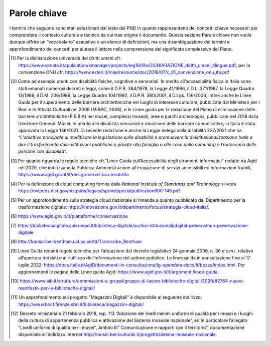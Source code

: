.. _parole_chiave:
Parole chiave
=============

I termini che seguono sono stati selezionati dal testo del PND in quanto
rappresentano dei concetti chiave necessari per comprendere il contesto
culturale e tecnico da cui trae origine il documento. Questa sezione
Parole chiave non vuole dunque offrire un “vocabolario” esaustivo o un
elenco di definizioni, ma una disambiguazione dei termini e
approfondimento dei concetti per aiutare il lettore nella comprensione
del significato complessivo del Piano.

.. glossary::

  Accessibilità
    L’accessibilità è considerata, in generale, come il facile accesso da
    parte di un numero quanto più ampio di persone, rappresentative della
    società, a un oggetto, un servizio o un ambiente. In base ai diversi
    ambiti e contesti di utilizzo la definizione si arricchisce nei
    significati.

    In relazione al contesto culturale, il concetto di accessibilità compare
    già nell’ Art. 27 della Dichiarazione universale dei diritti umani del
    1948, dove si legge: “Ogni individuo ha diritto di prendere parte
    liberamente alla vita culturale della comunità, di godere delle arti e
    di partecipare al progresso scientifico e ai suoi benefici” [1]_. La
    cultura, l’arte e la scienza appaiono già in questa definizione come
    beni necessari per la comunità. L’accessibilità culturale significa
    dunque garantire pari opportunità di accesso alla cultura tramite
    l’abbattimento di molteplici barriere, siano esse fisiche, sociali,
    intellettuali, sensoriali, culturali, economiche o tecnologiche (Da
    Milano, 2014). Il termine accessibilità, infatti, è profondamente legato
    al riconoscimento del concetto di barriera e di privilegio, l’uno inteso
    come qualsiasi tipo di ostacolo che impedisce la completa fruizione di
    un bene o servizio, e l’altro come qualsiasi rapporto gerarchico fra
    individui in una società.

    In questo senso, i paradigmi espressi nel PND hanno l’obiettivo di
    superare qualsiasi tipo di barriera, visibile o invisibile, per
    abbracciare invece il concetto di accessibilità diffusa, ovvero: la
    fruizione del patrimonio culturale - pubblico e privato - senza
    dislivelli sociali e marginalità territoriali; il superamento delle
    barriere linguistiche e del divario scolastico; il coinvolgimento di
    diverse fasce di pubblico e target generazionali e multiculturali;
    l’accesso, sia allo spazio fisico che a quello digitale, da parte di
    persone con esigenze di accesso specifiche [2]_; la disponibilità di
    risorse culturali; l’usabilità e l’accessibilità a lungo termine degli
    oggetti digitali attraverso l’adozione di nuove strategie di
    conservazione (approccio cloud); un’adeguata metadatazione attraverso
    protocolli standard rilasciati in formato aperto.

    L’obiettivo è quello di considerare l’accessibilità in ogni forma, così
    da avviare un cambio di paradigma sia culturale che sociale, attuando i
    principi espressi nella Convenzione delle Nazioni Unite sui diritti
    delle persone con disabilità del 2006 [3]_. La Convenzione, fondata sul
    concetto non solo di accessibilità ma anche di inclusività, ha
    introdotto il concetto di “utenza ampliata” secondo cui è necessario
    considerare le differenti caratteristiche individuali, dal bambino
    all'anziano, includendo tra queste anche la molteplicità delle
    condizioni di disabilità, al fine di trovare soluzioni inclusive valide
    per tutti e non dedicate esclusivamente alle persone con disabilità (Del
    Zanna, 2015). Il tema dell’inclusività è stato ripreso anche dall’Agenda
    ONU 2030, declinato nell’obiettivo numero quattro, ”Fornire
    un’educazione di qualità, equa ed inclusiva, e opportunità di
    apprendimento per tutti”.

  Application Programming Interface (API)
    Un'interfaccia di programmazione delle applicazioni (API) è un insieme
    di protocolli, funzioni e/o comandi che i programmatori usano per
    facilitare l'interazione tra servizi e software distinti; sono dunque
    interfacce con cui le macchine si relazionano. Le API permettono a un
    servizio software di accedere ai dati di un altro servizio software
    senza che lo sviluppatore debba sapere come funziona l'altro servizio. A
    livello tecnico, esse permettono ad agenti eterogenei di accedere
    dinamicamente e riutilizzare gli stessi set di dati e flussi di lavoro
    standardizzati. Attraverso le API i dati possono dunque essere
    interrogati, estratti, scambiati, arricchiti; integrare e diffondere la
    conoscenza, invece di limitarsi a catturarla e incapsularla, è
    l’obiettivo dei moderni sistemi informativi culturali. Questo
    cambiamento tecnico e intellettuale può essere visto come la "svolta
    infrastrutturale" nelle *Digital Humanities* (Tasovac et al., 2015) e
    della trasformazione digitale.

  Big Data
    Si definiscono *big data* quei dati, siano essi strutturati, semi
    strutturati e non strutturati, che abbiano almeno una delle seguenti
    caratteristiche:

    -  Volume: ovvero un grande volume di dati distribuiti in diversi
       ambienti che non è possibile raccogliere con tecnologie tradizionali.

    -  Velocità: si fa riferimento alla velocità con cui molti dati vengono
       generati, raccolti ed elaborati, con l’obiettivo di analizzare grandi
       volumi di dati in tempo reale.

    -  Varietà: Si fa riferimento alle differenti tipologie di dati
       provenienti da un numero crescente di fonti eterogenee.

    Oltre a queste tre caratteristiche fondamentali, i *big data* si
    contraddistinguono anche per:

    -  Veridicità: la qualità e l’integrità dei dati dovrebbe essere sempre
       garantita. I dati devono essere affidabili nonostante la velocità con
       la quale vengono raccolti in relazione ad una varietà di fonti
       diverse.

    -  Variabilità: si fa riferimento ai diversi formati di dati, ai
       differenti contesti di provenienza e ai significati mutevoli in
       relazione al contesto.

    -  Valore: in base alle diverse metodologie di *Big Data Analytics* è
       possibile estrarre valore dai dati, ovvero informazioni consapevoli
       utili nei diversi domini di appartenenza.

    La crescente trasformazione digitale, unita all'evoluzione tecnologica e
    allo sviluppo della potenza computazionale, stanno plasmando una società
    cibernetica i cui meccanismi di lavoro sono basati sempre più sulla
    produzione, l'impiego e lo sfruttamento di grandi volumi di dati
    (Kaplan, 2015). Grazie al passaggio da un web informativo a un web più
    profondamente interconnesso, con il conseguente emergere di una grande
    quantità di dati senza precedenti spesso non strutturati, si stanno
    trasformando le modalità con cui creiamo, interpretiamo, valorizziamo,
    gestiamo, analizziamo e visualizziamo le risorse digitali e di
    conseguenza anche le informazioni e i contenuti inerenti al patrimonio
    culturale (Rojas, 2017 e Jocker, 2016). Il fenomeno dei *big data* sta
    rimodellando i modi in cui le istituzioni della cultura selezionano i
    materiali da raccogliere, conservare e condividere nell'interesse
    pubblico e quali futuri vengono creati attraverso queste pratiche di
    raccolta.

    Nel dominio culturale, tuttavia, la nozione di *big data* è ancora nella
    sua fase embrionale, e solo negli ultimi anni si è iniziato a indagare,
    esplorare e sperimentare l'impiego e lo sfruttamento dei *big data* e a
    comprendere le possibili forme di collaborazione e di opportunità basate
    su di essi. L’uso dei *big data* all’interno dell’ecosistema della
    cultura può dare gli strumenti per capire alcune tendenze, per cogliere
    le opportunità di intercettare nuovi pubblici e ottimizzare la
    pianificazione di progetti facilitando forme di accessibilità. L’analisi
    di questi dati può prevedere le esigenze future e innovative per la
    creazione di valore e la partecipazione sociale attiva.

  Cloud
    Cloud, letteralmente “nuvola informatica”, è il termine con cui si fa
    riferimento alla tecnologia che permette di gestire e processare dati in
    rete. Secondo la definizione fornita dalla National Institute of
    Standards and Technology, il *cloud computing* è un modello per
    abilitare, tramite la rete, l’accesso diffuso, agevole e a richiesta, ad
    un insieme condiviso e configurabile di risorse di elaborazione (ad
    esempio reti, server, memoria, applicazioni e servizi) che possono
    essere acquisite e rilasciate rapidamente e con minimo sforzo di
    gestione o di interazione con il fornitore di servizi (Grance e Mell,
    2011) [4]_. Le risorse condivise, elaborate in server cloud situati in
    un *datacenter*, sono caratterizzate da rapida scalabilità e dalla
    misurabilità puntuale dei livelli di performance.

    Tale modello cloud è caratterizzato da tre modalità di servizio (SaaS,
    *Software as a Service*; *PaaS, Platform as a Service*; IaaS,
    *Infrastructure as a Service*) e quattro modelli di distribuzione (cloud
    privato, comunitario, pubblico e ibrido).

    Dunque, il *cloud computing* si riferisce a un nuovo paradigma per la
    fornitura di infrastrutture informatiche e di architettura di sistemi
    basati su servizi che possono essere alla base dell’ecosistema digitale
    della cultura (Regalado, 2011). Questa tecnologia comporta lo
    spostamento della localizzazione di infrastrutture nella rete con
    l'obiettivo di aumentare la sostenibilità e ridurre i costi per la
    gestione delle risorse hardware e software, permettendo dunque non solo
    di accogliere gli oggetti digitali ma di usufruire di servizi per il
    loro processamento, invocandoli a richiesta in modo scalabile.

    In coerenza con gli obiettivi del Piano nazionale di ripresa e
    resilienza, è stata elaborata dal Dipartimento per la trasformazione
    digitale e dall'Agenzia per la Cybersicurezza Nazionale (ACN) la
    Strategia Cloud Italia [5]_. Tale strategia, che ha avviato la
    migrazione dei dati della Pubblica Amministrazione verso il cloud dei
    dati nazionale e i servizi digitali, risponde a tre sfide principali: 1.
    assicurare l’autonomia tecnologica del Paese; 2. garantire il controllo
    sui dati; 3. aumentare la resilienza dei servizi digitali.

  Co-creazione
    Con il termine “co-creazione” si intende un’attività di progettazione
    partecipativa, in cui rientrano anche la “co-produzione” e il
    “co-design”. Non vi è una definizione chiara e univoca di tale termine,
    sia perché è spesso usato in contesti e discipline differenti, sia
    perché afferisce al concetto di progettazione partecipativa che fa uso
    di termini interscambiabili o correlati. Alcuni autori hanno
    identificato la co-creazione come la composizione di co-produzione e
    co-progettazione, mentre altri hanno indicato la co-creazione come un
    particolare caso di co-progettazione. (Dudau et al., 2019, Grönroos
    2011, Sanders 2008).

    Nel contesto del PND, ci si riferisce al processo di co-creazione che si
    basa sul coinvolgimento attivo degli utenti finali nelle diverse fasi
    del processo produttivo di un prodotto o servizio. Si tratta di una
    “cultura partecipativa” (Uricchio, 2004) in cui il processo di
    diffondere, condividere e mettere in relazione contenuti è reso
    possibile dall’attuale rivoluzione digitale e diffusione transmediale
    (video games, Internet, piattaforme mobile, social networks, ecc.),
    secondo un modello di produzione di contenuti orizzontale e dominato
    dalle “*user generated stories*”.

  Conservazione digitale
    Archiviazione, preservazione e conservazione degli oggetti digitali sono
    termini che spesso vengono utilizzati nel linguaggio corrente in modo
    alternativo, ma nel contesto specifico dei documenti tecnici assumono
    significati precisi e non coincidenti. I tre termini identificano
    procedure distinte, ma interconnesse, del ciclo di vita dei dati.

    Per archiviazione si intende il processo che consente di immagazzinare
    dati e metadati su idonei supporti di memorizzazione, che possono essere
    di varia natura (*hard disk*, NAS, *repository cloud*, ecc.) e
    accessibili mediante strumenti informatici. Si tratta di un processo
    tecnico di cui occorre valutare le implicazioni pratiche e tecnologiche
    nei confronti delle future fasi del ciclo di vita della risorsa
    digitale. I dati da archiviare devono essere preventivamente incapsulati
    in un pacchetto di archiviazione (noto con la sigla AIP, *Archival
    Information Package*) capace di supportare il *versioning* dei dati e
    del software, ovvero la gestione di multiple versioni dei medesimi
    documenti, in genere distinte da un suffisso incrementale.

    La conservazione digitale è un termine che assume un diverso significato
    a seconda del contesto di applicazione. Nell’ambito del patrimonio
    culturale digitale, essa consiste nell’insieme dei processi e delle
    attività volte a garantire la permanenza a lungo termine delle
    informazioni in formato digitale. La conservazione digitale deve
    garantire la continua accessibilità degli oggetti digitali nel tempo,
    cercando di evitare i rischi connessi all’obsolescenza degli hardware e
    dei software, all’incompatibilità dei formati e alla duplicazione dei
    file. Secondo la definizione dell’Agenzia per l’Italia Digitale, la
    conservazione è “l'attività volta a proteggere e custodire nel tempo gli
    archivi di documenti e dati informatici” [6]_.

    Nella lingua inglese è invece più diffuso il termine “*digital
    preservation*”, che talvolta viene tradotto in italiano con il
    corrispettivo “preservazione digitale”: il significato della locuzione è
    analogo a quello di conservazione digitale (vedi sopra) come dimostrano
    alcuni casi d’uso concreti, che di fatto pongono “conservazione
    digitale” e “preservazione digitale” sul piano dei sinonimi (si veda, a
    tal proposito, il par. 7.7.3 “Preservazione dei dati” delle *Linee guida
    per la redazione del piano di gestione dei dati)* [7]_.

    Diverso è il caso della conservazione digitale “a norma” (detta anche
    “conservazione sostitutiva”), procedura informatica regolamentata dalla
    legge e volte a garantire, nel tempo, la validità dei documenti
    informatici (cfr. Art. 44 del CAD, “Requisiti per la gestione e
    conservazione dei documenti informatici”). Questa deve assicurare
    l’integrità, l’affidabilità, la leggibilità e l’autenticità dei
    documenti digitali.

  Contesto
    Il contesto, nel campo informatico, è fondamentale per ricavare un
    dominio di conoscenza. L’elemento minimo del contesto è il dato inteso
    come un’informazione grezza, spesso costituita o codificata da simboli
    che devono essere elaborati e contestualizzati. Il dato, quando
    arricchito di un contesto, diventa informazione. Il contesto viene
    determinato da diversi altri aspetti, quali, ad esempio, i metadati;
    quindi un dato può essere visto come informazione o un sistema
    informativo solo quando inserito in un contesto (Tomasi, 2022). Un dato
    è un fatto distinto che viene rappresentato in un certo modo e che si
    verifica sempre con delle precise circostanze che ne determinano il
    significato. Un dato avulso dal contesto può non essere interpretabile,
    e diventa informazione attraverso l’elaborazione di più dati che lo
    collocano in un determinato valore semantico o conoscenza. Il contesto
    può essere visto come un insieme di variabili i cui valori possono
    creare dei cambiamenti nella rappresentazione dell’informazione e del
    significato. Non si può dunque prescindere dal contesto nel quale
    un’informazione si trova a operare perché composto da relazioni fra
    entità, da strutture, regole, sintassi e logiche ben determinate. I
    metadati hanno un ruolo fondamentale nella descrizione dei contenuti e
    nella determinazione di un contesto; per questo per i dati della
    cultura, la scelta dei modelli di metadati si collega a un atto di
    preservazione, interpretazione e valorizzazione del patrimonio
    culturale.

  Crowdsourcing
    Il neologismo *crowdsourcing* è stato introdotto nel 2005e significa
    appaltare un compito (il tradizionale *outsourcing)* a un gruppo di
    persone(*crowd,* folla) attraverso con una “chiamata aperta” di
    collaborazione a progetti rivolta a chiunque voglia partecipare. Questa
    pratica collaborativa, oltre a ottimizzare i costi di produzione, crea
    meno separazione fra chi è un professionista e chi non lo è. In questo
    quadro sono state sviluppate diverse piattaforme e progetti che hanno
    permesso di contribuire alla costruzione di contenuti in rete da parte
    degli stessi utenti e, come nel caso di Wikipedia, in vari ambiti della
    cultura. Il *crowdsourcing* rappresenta uno strumento di partecipazione,
    e può essere un modo per coinvolgere un pubblico più ampio in attività
    che sono state tradizionalmente appannaggio degli esperti di settore
    (Van Hyning, 2019). Queste pratiche portano quindi a nuove modalità di
    interazione e confronto con il patrimonio culturale e creano le
    possibilità di apprendere e misurarsi in modo diverso da come
    tradizionalmente si è abituati, coinvolgendo potenzialmente un pubblico
    più ampio.

    Infatti, diversi sono i progetti provenienti dalle *Digital Humanities*
    in cui compiti molto complessi, tradizionalmente svolti da studiosi,
    sono stati affidati a persone non esperte, producendo così un cambio di
    approccio e di valore ai documenti del patrimonio culturale. Un esempio
    è *Transcribe Bentham [8]_* un progetto sviluppato presso l'University
    College London (UCL) sui manoscritti del filosofo inglese, per il quale
    è stata richiesta la collaborazione degli utenti nella correzione delle
    trascrizioni prodotte attraverso l’ausilio di software HTR (vedi *Linee
    guida per la digitalizzazione del patrimonio culturale*). In progetti di
    questo tipo le istituzioni sono obbligate a trovare una chiave
    interpretativa alternativa di fruizione del patrimonio culturale, in cui
    l’utente diventa protagonista della stessa trasmissione culturale.

  Cultura digitale
    Con il termine cultura digitale si intende il corpus delle conoscenze e
    competenze di natura digitale fruite attraverso il web, la cui
    accessibilità è strettamente legata alla pervasività delle nuove
    tecnologie nella società. La cultura digitale comincia a prendere forma
    a partire dagli anni Sessanta del XX secolo, quando negli Stati Uniti si
    avviano i primi progetti relativi alla rete internet. Il concetto si
    sviluppa in relazione al diffondersi delle *Information and
    Communication Technologies* (ICT), ovvero alla grande capacità di
    processare dati e informazioni e alla capacità di muovere e relazionare
    dati e informazioni attraverso la rete. La cultura digitale si
    caratterizza per tre elementi: partecipazione, digitalizzazione e riuso
    dell’informazione (Miller, 2020). Basata su rapporti decentrati dove la
    trasmissione del sapere avviene nella forma della rete, essa appare come
    un vero e proprio ecosistema, capace di riformulare i saperi del passato
    e contemporaneamente di proiettarsi nel futuro; una ‘intelligenza
    collettiva’ che può essere valorizzata grazie alle nuove tecnologie e ai
    nuovi media (Lévy, 1996). La cultura digitale è anche connessa alla
    necessità di preservare l’accessibilità ai diversi formati nel tempo,
    soprattutto per quelli nativamente digitali, e per questo promuove
    l’utilizzo di standard nella produzione e archiviazione dei contenuti.

  Data as a Service
    Il *Data as a Service* (DaaS, “Dati come servizio”) è un modello di
    fornitura e distribuzione delle informazioni in cui i file di dati
    (inclusi testo, immagini, suoni e video) sono resi disponibili agli
    utenti attraverso una rete, tipicamente Internet. Il modello utilizza
    una tecnologia di base fondata sul cloud computing che supporta servizi
    web e la SOA (*Service Oriented Architecture*, “architettura orientata
    ai servizi”). Le informazioni reperibili mediante un DaaS sono
    memorizzate nel cloud, e accessibili attraverso diversi dispositivi.
    Come tutte le tecnologie “*as a service*” (aaS), DaaS si basa sul
    concetto per cui il servizio erogato mediante tale tecnologia possa
    essere fornito all'utente "su richiesta" (Agrawal et al., 2009).
    L'architettura orientata ai servizi (SOA) e l'uso sempre più diffuso
    delle API permettono di interrogare direttamente le banche dati,
    prescindendo dalle piattaforme di presentazione delle informazioni.
    Esempi comuni di DaaS includono, a titolo esemplificativo, i servizi di
    georeferenziazione, che forniscono dati geografici agli utenti.

  Dati aperti
    I dati o, altri tipi di contenuto connessi a questi, sono aperti se
    chiunque ha la libertà di usarli, riutilizzarli e ridistribuirli per
    qualsiasi finalità. A seconda delle licenze con cui i dati vengono
    pubblicati, possono essere soggetti a requisiti di attribuzione e di
    condivisione tramite le stesse licenze con cui sono stati
    originariamente rilasciati. Secondo la *Open Knowledge Foundation* il
    concetto di “apertura” si declina secondo i seguenti principi:

    -  Disponibilità e accesso: i dati devono essere disponibili nel loro
       insieme e a non più di un costo di riproduzione ragionevole,
       preferibilmente scaricando su internet. I dati devono anche essere
       disponibili in una forma conveniente e modificabile.

    -  Riutilizzo e ridistribuzione: i dati devono essere forniti a
       condizioni che consentano il riutilizzo e la ridistribuzione, inclusa
       la commistione con altri set di dati.

    -  Partecipazione universale: tutti devono essere in grado di usare,
       riutilizzare e ridistribuire. non ci dovrebbero essere
       discriminazioni contro campi di attività o contro persone o gruppi.

    Per avere una panoramica completa delle regole tecniche e del riutilizzo
    dei dati aperti nel contesto della pubblica amministrazione, è possibile
    consultare le Linee guida “Open Data” redatte da Agid [9]_.

  Digital library
    Il termine *digital library*, utilizzato per la prima volta nel 1987,
    vanta una molteplicità di definizioni e interpretazioni. La declinazione
    più usata del termine *digital library* è legata al dominio delle
    biblioteche, ma sono comuni anche descrizioni che si riferiscono a
    progetti dell’intero ecosistema GLAM (*Galleries, Libraries, Archives
    and Museums*). Ci sono stati vari tentativi di giungere ad una visione
    comune. Uno tra questi è stato quello della Digital Library Federation
    (DLF) nel 1998 (“*A working definition of digital library*”), secondo
    cui le *digital library* sono organizzazioni che forniscono risorse,
    compreso il personale specializzato, per selezionare, strutturare,
    offrire accesso, interpretare, distribuire, preservare l’integrità e
    assicurare la persistenza nel tempo delle collezioni di oggetti
    digitali, in modo che siano facilmente disponibili per l’uso e fruibili
    all’esterno da parte di un insieme di comunità.

    Questa definizione si è arricchita di nuovi significati con la
    successiva evoluzione del web e dei cambiamenti tecnologici, dominati
    dalle relazioni semantiche, dall’interoperabilità e dal riutilizzo delle
    risorse digitali (Salarelli e Tammaro, 2006).

    Nelle varie accezioni, si identifica con *digital library* il progetto
    *World Digital Library* della *Library of Congress,* le cui collezioni
    includono varie tipologie di beni traversali all’universo GLAM. In
    questo contesto si condivide il significato di *digital library* che si
    riferisce ad una struttura unica e coerente, in cui le risorse digitali
    sono messe in relazione fra loro in base all’ambito di appartenenza
    (biblioteche, archivi, musei), alla tipologia di formati (es. immagini,
    testo, audio, ecc.) e alla natura degli oggetti digitali (digitali
    nativi o risultati di campagne di digitalizzazione). Questa declinazione
    di *digital library* supera il concetto di “teca digitale”, visto come
    un aggregatore di risorse, per abbracciare quello di ecosistema
    governato da relazioni semantiche, cross-disciplinarietà, interscambio e
    relazioni, sia fra le risorse stesse, sia fra le risorse e gli utenti
    finali.

    In ambito italiano si richiama infine il *Nuovo manifesto delle
    biblioteche digitali* redatto nel 2020 dal Gruppo di lavoro sulle
    biblioteche digitali (GBDIG) dell’Associazione italiana
    biblioteche [10]_.

  Digitale nativo
    Si dicono digitali nativi i documenti che hanno origine in una forma
    digitale, in inglese *born digital,* e non sono una riproduzione di beni
    analogici. I materiali nativamente digitali sono al centro del dibattito
    odierno sia per la raccolta e la gestione ma anche per le problematiche
    che sussistono ad archiviare tale materiale in relazione
    all’obsolescenza di hardware e software e alla mole dei documenti che
    viene prodotta, in costante aumento. La definizione di un oggetto *born
    digital* include diverse tipologie di documenti digitali e di archivi,
    che possono essere sia archivi personali sia di istituzioni della
    cultura (Jaillant, 2022). Gli archivi nativamente digitali comprendono
    una varia tipologia di materiali che includono siti web, documenti
    informatici, fotografie, interviste audio, video creativi o di
    documentazione, informazioni di eventi, materiale di riproduzioni
    digitali pregresse, copie di siti e di social network, ecc. Un esempio
    di archivio di documenti digitali di scrittori contemporanei in Italia è
    PAD (Pavia Archivi Digitali) (Weston e Carbé, 2015). 

    Seppur l’Italia figura tra i Paesi europei che ancora non hanno
    regolamentato il deposito legale delle risorse native digitali e il *Web
    archiving*, il progetto “Magazzini Digitali”, avviato nel 2006 dalla
    Fondazione Rinascimento Digitale, dalla Biblioteca Nazionale Centrale di
    Firenze e dalla Biblioteca Nazionale Centrale di Roma, a cui
    successivamente si è aggiunta la Biblioteca Nazionale Marciana di
    Venezia, è un primo tentativo di mettere a regime un sistema per la
    conservazione permanente di oggetti nativamente digitali e diffusi
    tramite rete informatica, in attuazione della normativa sul deposito
    legale (`L.
    106/2004 <http://www.parlamento.it/parlam/leggi/04106l.htm>`__, `D.P.R.
    252/2006 <http://www.bncrm.beniculturali.it/getFile.php?id=711>`__), che
    estende l’obbligo del deposito legale anche al digitale. Questo servizio
    affronta la conservazione nel lungo periodo distinta su più livelli:
    vitalità (un salvataggio affidabile dei dati); traducibilità (i formati
    di oggi devono essere interpretabili anche da un elaboratore di domani);
    autenticità (considerare metadati specifici per assicurare identità e
    integrità delle risorse); fruibilità (considerare metadati specifici per
    garantire l’accesso nel lungo periodo) [11]_.

  Ecosistema digitale
    Il termine ecosistema ha diversi significati a seconda delle
    declinazioni d’uso. Si parla di ecosistema naturale in riferimento ad
    una comunità che svolge interazioni, flussi e scambi in un equilibrio
    dinamico e che si evolve continuamente nel contesto circostante. Tale
    termine è spesso usato anche nella sua declinazione “digitale”, per
    descrivere un fenomeno che si è avviato con le prime campagne di
    digitalizzazione e che è esploso con lo sviluppo del web 2.0, la
    diffusione di dispositivi mobile e la cross-medialità (Marinelli, 2020).
    Come in natura, anche nell’ecosistema digitale si creano “ambienti”
    complessi in cui entità diverse tra loro per origine, struttura,
    funzionamento e scopo, risultano interdipendenti all’interno di una
    infrastruttura (organizzativa, logica o semantica). Caratteristiche
    predominanti dell’ecosistema digitale sono (Rosati, 2010):

    -  Le relazioni: all’interno di un ecosistema non è possibile concepire
       nessun *item* come entità a sé stante, ma come parte di un ambiente
       in cui ciascun elemento intrattiene molteplici rapporti con tutti gli
       altri e con l’utente.

    -  Gli utenti: essi sono parte dell’ecosistema e contribuiscono
       attivamente alla sua costruzione o ri-mediazione. L’utente (sia esso
       autore, fruitore, produttore e/o consumatore), partecipa attivamente
       al processo produttivo stabilendo nuove relazioni fra items/contenuti
       (aggregatori, social network, ecc.), suggerendo nuove proposte e
       collaborando al processo di produzione (wiki, blog, community, ecc.).

    -  L’architettura: essa è dinamica, aperta ed estendibile. Da un lato
       aggrega (o ri-aggrega) contenuti che fisicamente risiedono altrove e
       che sono stati concepiti in modo indipendente. Dall’altro, il ruolo
       attivo degli utenti-intermediari rende tale architettura
       continuamente in divenire, aperta a continue manipolazioni non
       prevedibili.

    -  L’ibridazione: l’ecosistema accoglie differenti domini (fisico,
       digitale, misto), entità (informazioni, oggetti, persone) e media.

    -  La dimensione orizzontale: in queste architetture, la dimensione
       orizzontale – ovvero la correlazione fra elementi - prevale su quella
       verticale, che invece fa riferimento alla subordinazione gerarchica
       fra gli oggetti propria delle tassonomie tradizionali. All’interno di
       questa struttura, aperta e mobile, i modelli gerarchici lasciano
       spazio alla correlazione spontanea, estemporanea e multidimensionale
       degli utenti-intermediari.

    -  Il design dei processi: la progettazione non è più incentrata sul
       singolo elemento (contenuti, prodotti, servizi) ma sulla rete degli
       elementi.

    All’interno dell’ecosistema digitale cambia il modo in cui le risorse
    culturali vengono create, cercate, trovate, analizzate ed elaborate,
    risultando sempre più disponibili in modalità “diffusa” e partecipata.
    In questo scenario qualunque artefatto culturale (prodotto,
    informazione, servizio) si muove all’interno di un sistema complesso in
    cui ogni elemento intrattiene fitte relazioni con altri elementi del
    sistema, e come tale è concepito e fruito, trasformando l’esperienza di
    fruizione finale.

  Edutainment
    Il termine *edutainment*, coniato nel 1973 dal documentarista Bob
    Heyman, è un lemma composto dalla crasi di due sostantivi: *education*,
    che si riferisce alla fase educativa e di apprendimento, ed
    *entertainment*, che connota invece il carattere di divertimento e di
    svago (Cervellini et al., 2011). Questo approccio è stato inizialmente
    utilizzato come formula classica nella produzione di *video-game*
    educativi che si basano sulle teorie dell'apprendimento. Il termine è
    stato in seguito declinato nell’ambiente dell’educazione e considerato
    come un ramo dell’*e-learning* che consente di apprendere nozioni
    scolastiche ed extrascolastiche in modo ludico, attraverso contenuti
    formativi multimediali resi disponibili attraverso supporti informatici
    (Valentino et al., 2004). Nel corso dei decenni, per la duttilità che
    questo termine ha in numerosi contesti d’utilizzo, vi sono state
    associate molteplici altre definizioni: a un primo accostamento al
    settore dell’educazione scolastica è seguita l’estensione a ogni forma
    di intrattenimento che abbia al contempo lo scopo di far acquisire
    conoscenza. Attualmente, l’edutainment si riferisce a tutte le attività
    volte a integrare due obbiettivi della comunicazione culturale, quali
    “apprendimento” e “divertimento” (Ippoliti et al., 2011, p.49), tra cui
    il patrimonio culturale. Diverse istituzioni museali e luoghi della
    cultura hanno adottato il tema dell’*edutainment* quale forma di
    intrattenimento ed educazione, con l’obiettivo di promuovere una diversa
    modalità di partecipazione basata sull’economia dell’esperienza, e
    stimolare la fruizione da parte di pubblici eterogenei per età e
    formazione.

  Infosfera
    Col termine infosfera (composto da “informazione” e “sfera”), nella
    filosofia dell'informazione, si intende la globalità dello spazio delle
    informazioni e di qualsiasi sistema in grado di interagire con esso;
    l’habitat finale per la mente umana, generato dalle tecnologie digitali,
    in cui gli utenti si trovano immersi e condizionati dalle logiche di
    influenza degli algoritmi di funzionamento. Pertanto, essa include sia
    il cyberspazio (Internet, telecomunicazioni digitali) sia i mass media
    classici (Amicucci 2021, Peyron 2019).  

    Il filosofo etico Luciano Floridi ha definito l'infosfera come "lo
    spazio semantico costituito dalla totalità dei documenti, degli agenti e
    delle loro operazioni", dove per "documenti" si intende qualsiasi tipo
    di dato, informazione e conoscenza, codificata e attuata in qualsiasi
    formato semiotico; per "agenti", qualsiasi sistema in grado di
    interagire con un documento indipendente (ad esempio una persona,
    un'organizzazione o un robot software sul web); per "operazioni"
    qualsiasi tipo di azione, interazione e trasformazione che può essere
    eseguita da un agente e che può essere presentata in un documento
    (Floridi 2017, Floridi 2020).  

    Secondo il filosofo Maurizio Ferraris l’infosfera è uno spazio di pura
    informazione, ma questa non è che la minima parte di ciò che ci
    circonda; l’infosfera poggia su una “docusfera”, ossia su documenti che
    registrano le azioni umane senza necessariamente portare informazioni, e
    quest’ultima a sua volta poggia su una biosfera, ossia sul mondo della
    vita (Ferraris, 2021). Secondo questa visione, quella che noi
    concepivamo come infosfera è in realtà una docusfera, cioè un gigantesco
    oceano fatto di documenti e questi documenti sono l’accumulo di tutti
    gli atti dell’umanità depositati nel web. La sfida che ci aspetta
    nell’attuale processo di trasformazione digitale dei beni culturali non
    sarà l’innovazione tecnologica ma la gestione della complessità, la
    governance del digitale. 

  Knowledge as a Service
    Con *Knowledge as a Service* (*KaaS, “conoscenza come servizio”*) si
    indica un servizio informatico che fornisce agli utenti informazioni
    organizzate da uno o più combinazioni di modelli di conoscenza. Assieme
    a *Data/Software/Infrastructure as as Service (D/S/Iass)* fa parte dei
    principali modelli di *cloud computing* (Chrysikos e Ward,
    2014). Termine recentemente entrato nell’uso degli addetti ai
    lavori, un KaaS si differenzia in modo sostanziale da un DaaS: mentre
    quest’ultimo è volto principalmente a fornire dati, un Kaas mette a
    disposizione “conoscenza”, intesa come una rete di relazioni di dati e
    informazioni riguardo a un ambito di conoscenza oggetto di interesse
    dell’utente (*18th International Semantic Web Conference*). Per mezzo di
    un sistema *Knowledge as* si può accedere, mediante uno specifico
    servizio erogato tramite internet, a elementi di conoscenza strutturata
    sotto forma di grafi di conoscenza (*knowledge graphs*). In questo modo,
    un KaaS è in grado di trarre informazioni dal contesto relativo sia
    all’utente, sia all’informazione richiesta dall’utente stesso:
    sfruttando le potenzialità del web semantico, questa nuova forma di
    servizio si configura come un processo di conoscenza dinamico e
    interrelato.

  Licenza d’uso
    La licenza d’uso è un contratto, redatto in genere in forma elettronica,
    con il quale un autore concede ad altri la “la facoltà di utilizzo di
    un’opera o di altri materiali protetti” (Orlandi et al., 2021); in un
    contratto di licenza i diritti, quindi, non vengono ceduti ma rimango
    del titolare che stabilisce le modalità di utilizzo dei contenuti
    licenziati. Le licenze si dicono “aperte” quando consentono permetta
    l'utilizzo dei contenuti da parte di chiunque, anche per finalità
    commerciali, in formato disaggregato. Alcuni esempi di licenze aperte
    standard sono: Creative Commons (CC), Open Government Licence (OGL),
    Open Data Commons (ODC), Italian Open Data License (IODL).

  Machine-to-machine
    L’espressione *machine-to-machine* è nata in campo industriale per
    definire processi di controllo in cui le macchine aiutano a gestire le
    attrezzature. In informatica, si intende una tecnologia che collega
    dispositivi in rete per scambiare informazioni, per eseguire azioni
    automaticamente o fornire servizi (Verma et al., 2016).

  Maturità digitale
    La maturità digitale (*digital maturity*) è definita come la capacità di
    un’istituzione di utilizzare, gestire, creare e comprendere il digitale,
    in modo contestuale (adatto al proprio ambiente e alle proprie esigenze
    specifiche), olistico (che coinvolge la visione, la leadership, il
    processo, la cultura e l’organizzazione) e propositivo (costantemente
    allineato alla missione dell’istituzione) (Finnis, 2020). Nel caso
    specifico degli istituti culturali, la valutazione del grado di maturità
    digitale (*maturity assessment*) consente di comprendere e misurare la
    propria capacità digitale, stabilendo delle strategie e dei piani di
    miglioramento in funzione degli obiettivi di trasformazione digitale.

  Metadati
    I metadati sono informazioni strutturate che descrivono dati o insiemi
    di dati. Indistricabilmente legati e necessari per la corretta gestione
    del ciclo di vista di una risorsa digitale, i metadati sono in genere
    sviluppati per mezzo di pratiche e metodologie di comunità scientifiche
    di specifici domini di conoscenza, e fanno ampio uso di standard
    nazionali e internazionali, schemi e vocabolari controllati specifici
    per ciascun ambito del sapere (Tomasi, 2010).

    Vengono spesso definiti come dati che descrivono altri dati, o come
    insiemi di dati associati a un determinato documento informatico che
    permettono di identificarlo, di descriverne il contenuto e il contesto,
    garantendone la sostenibilità nel tempo. I metadati sono informazioni
    che descrivono, spiegano e rappresentano i dati facilitandone l’uso, la
    gestione e il recupero. Esistono diverse tipologie di metadati che
    appartengono a fasi diverse di produzione, gestione e pubblicazione dei
    dati. I file di metadati possono essere esterni o interni agli oggetti
    digitali. Descrivere una risorsa attraverso i metadati ne permette la
    comprensione da parte di persone e macchine in modo da facilitare e
    promuovere l'interoperabilità. A seconda della tipologia di informazione
    veicolata, i metadati sono distinti in diverse categorie: metadati
    descrittivi, gestionali, amministratici, tecnici, di conservazione, sui
    diritti, strutturali.

  Modelli
    Il termine modello può assumere diversi significati a seconda del
    contesto. I modelli possono essere: le strutture con cui si
    rappresentano e si formalizzano, nell’ambiente digitale, gli oggetti del
    patrimonio culturale nella loro riproduzione dall’analogico; il modo in
    cui vengono ridisegnati nella struttura di un sistema più ampio delle
    tecnologie che lo accompagnano nella realizzazione; i modelli di
    fruizione che vengono offerti all’utente per coinvolgerli e catturarne
    l’attenzione; i modelli gestionali del lavoro che richiedono competenze
    trasversali e ibride (Faioli, 2018). Dunque, il concetto di modello può
    essere declinato non soltanto per ciò che pertiene il digitale,
    l’aspetto informatico o di scienze dell’informazione, ma anche per
    quanto concerne l’organizzazione del lavoro, la formazione,
    l’organizzazione della conoscenza e dei servizi creati agli utenti.

    Nelle *Digital Humanities* il concetto di modellizzazione rappresenta
    una delle attività principali e può essere inteso come un processo
    creativo e di formalizzazione di un ragionamento o di rappresentazione
    di un dominio di interesse (McCarty, 2005 – Flanders e Jannidis, 2015).
    Il modello concettuale permette l’interpretazione e la restituzione
    della conoscenza (Ciula et al., 2018). Questo modello, che precede
    generalmente il modello dei dati, si basa sempre su un’interpretazione
    di cui dovrebbe farsi carico un esperto di dominio e su cui si
    instaurano le fondamenta di un quadro metodologico ampio, costituito dai
    campi disciplinari molto diversi.

    Nel campo informatico, i modelli includono diverse attività di
    architettura del software (ma anche dell’hardware), il modo di
    organizzazione delle informazioni e di disegni di sistemi. Possiamo
    includere a questa panoramica generale: la modellizzazione dei dati, di
    scenari, orientata verso il flusso dei dati o approcci che riguardano
    l'architettura software (applicazioni, infrastruttura di rete, gestione
    dei dati, ecc.).

  Open Access
    L’Open Access (“accesso aperto”) si afferma come movimento, con una sua
    definizione e una programmazione di attività, a partire dal 2001 con la
    Conferenza di Budapest organizzata dall’*Open Society Institute*
    (OSI), seguita nel 2002 dalla *Budapest Open Access Initiative* (BOAI),
    che ne segna l’atto di nascita ufficiale. La dichiarazione conclusiva
    dell’incontro contiene una prima definizione di contributo ad accesso
    aperto e l’individuazione delle due vie principali dell’*Open
    Access* (“*green*” e “*gold*” Open Access). Per "accesso aperto"
    si intende la disponibilità libera su Internet, con rete pubblica,
    permettendo a qualsiasi utente di leggere, scaricare, copiare,
    distribuire, stampare, cercare o collegare i testi completi di questi
    articoli, strisciarli per l'indicizzazione, passarli come dati al
    software o usarli per qualsiasi altro scopo legale, senza barriere
    finanziarie, legali o tecniche diverse da quelle inseparabili
    dall'accesso a Internet stesso (Orlandi et al., 2021). L'unico vincolo
    alla riproduzione e alla distribuzione, e l'unico ruolo del copyright in
    questo campo, dovrebbe essere quello di dare agli autori il controllo
    dell'integrità del loro lavoro e il diritto di essere adeguatamente
    riconosciuti e citati.

  Paesaggio culturale
    Il termine paesaggio culturale identifica un sistema di valori connotato
    dalla relazione fra beni culturali, cittadini/comunità e contesti
    fisici/virtuali. Il campo determinato da tali relazioni consente di
    superare lo storico isolamento degli oggetti culturali nelle istituzioni
    di conservazione, per intercettare nuovi pubblici e promuovere nuovi
    significati, anche di natura sociale.

    L’ordinamento italiano ha storicamente ben definito la natura
    individuale dei beni: antichità, monumenti, belle arti, cose, bellezze
    naturali, ecc. (Parpagliolo L., 1913). L’attenzione riservata alle
    istituzioni destinate a contenerle e/o a tutelarle è sempre stata
    relativamente secondaria; basti pensare alla faticosa gestazione di una
    nozione standardizzata di museo, che in parte trova un punto di arrivo
    nella costituzione del Sistema museale nazionale, ed alla attenzione
    posta al tema dei rapporti tra museo e territorio [12]_. Dalla
    Convenzione di Faro (2005) in poi (Gualdani A., 2020), l’interesse delle
    istituzioni internazionali è ulteriormente slittato verso i contesti,
    mettendo in luce la natura fluida e negoziale (su base “comunitaria”)
    delle azioni formali deputate ad intercettare i processi di
    patrimonializzazione. ICOM, nel 2014, con la Carta di Siena
    (perfezionata a Cagliari nel 2016), ha tentato d’interpretare l’impianto
    di Faro, mediandone l’impatto con la “tradizione” italiana.

  Patrimonio culturale digitale
    Per Patrimonio culturale digitale si intende l’insieme di oggetti
    digitali prodotti dalla modellizzazione di dati informativi o dalla
    organizzazione di contenuti nativamente digitali, per conseguire
    obiettivi più avanzati di conoscenza, attraverso lo sviluppo del
    potenziale relazionale che ne connota la disseminazione. La
    disponibilità di tali oggetti nell’ambito di un ecosistema che li
    valorizzi, insieme all’uso o il riuso degli stessi in forma creativa,
    contribuiscono alla formazione, al pari dei beni materiali e
    immateriali, del patrimonio culturale (Bertini et al., 2020).

    I dati grezzi e le riproduzioni digitali non costituiscono di per sé
    elementi di valore culturale, se non latamente. Essi lo diventano solo
    attraverso una forma elaborata e organizzata, quella degli oggetti
    digitali, in grado d’interagire con altre simili e di produrre nella
    relazione elementi connotativi patrimoniali, ritenutati rilevanti e
    quindi selezionati dal punto di vista culturale e sociale. Rispetto alla
    patrimonializzazione dei beni tradizionali, imperniata sul
    riconoscimento formale da parte di istituzioni, la patrimonializzazione
    degli oggetti digitali, derivando dalle relazioni e non dalle cose, trae
    la sua legittimazione dalla capacità d’interpretare una qualità o un
    bisogno di senso non episodico o puntuale, ma radicato in un’esperienza
    di conoscenza, da parte di una comunità, più strutturale e identitaria.

  Piattaforma
    Una piattaforma è qualsiasi sistema hardware e software utilizzato per
    ospitare applicazioni o servizi e serve come base per lo sviluppo o la
    gestione di altre applicazioni, processi o tecnologie. Le piattaforme
    possono essere distinte a seconda della loro funzionalità, e
    dell’obiettivo e dei servizi per cui sono state realizzate. Possono
    avere diversi sistemi operativi e software sviluppati ad hoc, oppure
    utilizzare software multi-piattaforma. Inoltre possono essere dotate di
    diverse interfacce sia per l’esposizione dei dati sia per l’interscambio
    con altre piattaforme.

  Processo di patrimonializzazione
    Per processo di patrimonializzazione si identifica l’insieme delle
    azioni, promosse su istanze sociali di tipo culturale,
    tecnico-scientifico e giuridico-amministrativo, attraverso le quali un
    qualsiasi oggetto, materiale, immateriale o digitale, viene considerato
    degno di sopravvivere al deperimento naturale per essere conservato nel
    tempo come testimonianza di civiltà.

    La patrimonializzazione è un processo intenzionale che interessa, fin
    dalle origini, oggetti destinati a perdere gli originari attributi
    funzionali per assumere uno statuto nuovo, all’interno del perimetro
    definito dal valore culturale (Hartog, 2021, Fabre, 2013). La
    patrimonializzazione in realtà non è irreversibile: un bene così come è
    entrato a far parte del patrimonio, può uscirne per i più vari motivi.
    Lo studio dei percorsi d’inclusione e di esclusione toccano ambiti
    diversi, fra i quali quelli del potere simbolico, dei paradigmi
    culturali, delle istituzioni, della gestione/destinazione delle risorse,
    della partecipazione/mobilitazione delle comunità, dell’efficacia della
    tutela e della conservazione (Balzani, 2007).

  Processo end-to-end
    Il concetto di *end-to-end* fa riferimento a una logica secondo cui si
    analizzano i processi dall’inizio fino alla loro conclusione, in maniera
    trasversale rispetto all’assetto organizzativo dell’azienda, superando
    così la frammentazione in “silos” creata dell’organizzazione per
    funzioni.

  Relazione
    L’ambiente digitale, e in particolare il web, sono il luogo in cui si
    manifesta un ecosistema basato su molteplici relazioni e scambi di dati,
    di reti, utenti e risorse digitali interconnesse “tanto eterogenee
    quanto ramificate” (Tomasi, 2022). Le tecnologie e gli standard del web
    attuale hanno contribuito a creare nuove forme di rappresentazione delle
    informazioni e dei documenti storici (siano essi analogici o nativamente
    digitali), offrendo la capacità di avere più espressività degli oggetti
    digitali e di mettere in relazione sempre diversa le informazioni.
    L’utente, interagendo, manipolando e associando secondo un proprio
    criterio le risorse digitali, ne ridefinisce il contesto, che appare
    così arricchito da nuove prospettive di senso e stratificazione di
    significati. Questo insieme di relazioni sta così cambiando sia la
    produzione e fruizione del patrimonio culturale, sia l’accesso alle
    informazioni, sempre più accessibili nello spazio digitale.

  Risorsa digitale
    Le risorse digitali possono essere definite come materiali che sono
    stati concepiti e creati digitalmente, oppure ottenuti convertendo
    materiali analogici in un formato digitale. Quando si parla di risorsa
    digitale semantica, si tratta di un processo in cui alcune entità
    (documenti, contenuti web, servizi) sono ritracciabili o ricercati con
    caratteristica specifica del loro significato in un certo dominio della
    conoscenza umana (Tomasi, 2022).

  Servizi
    I servizi rappresentano attività svolte indirettamente attraverso beni
    economici, allo scopo di soddisfare bisogni, e sono generalmente
    definiti come "beni immateriali e istantanei che si possono consumare in
    presenza del cliente, da cui sono fisicamente inseparabili" (Dizionario
    di Economia e Finanza, 2012). I servizi, intesi come output di una
    attività, possono essere definiti quindi come "una prestazione o un
    complesso di prestazioni realizzate, di natura più o meno intangibile
    che normalmente, ma non necessariamente, hanno luogo nell’interazione
    tra il cliente e fornitore del servizio" (Zuffada, 2011).  In
    particolare, le principali caratteristiche che distinguono i servizi dai
    prodotti sono: 

    -  Intangibilità e immaterialità dell’output.

    -  Congiunzione spazio-temporale dei processi di produzione e di
       consumo.

    -  Non trasferibilità nel tempo e nello spazio.

    -  Partecipazione degli utenti.

    -  Eterogeneità.

    -  Impossibilità di essere tenuti in magazzino.

    Il termine “servizi” viene utilizzato nel PND in vari contesti e può
    assumere significati molto diversi. Possono essere individuate categorie
    che delineano delle caratteristiche comuni a seconda della funzionalità
    e del contesto digitale.  

    In campo informatico, un servizio può essere considerato come un
    componente hardware, software o architetturale. Questi possono dunque
    rispondere a diverse esigenze come operazioni di *back-end*, di
    esposizione dei dati (come ad esempio API), o di creazione di
    applicazioni per l'utente: dalle piattaforme di *crowdsourcing* al
    servizio di prenotazione dei biglietti, ecc.

  Silos di dati
    Con l'espressione silos di dati si intende una componente isolata di un
    sistema informativo che non condivide i dati, le informazioni e/o i
    processi con le altre componenti del sistema. I componenti di
    un’architettura a silos (o monolitica) sono integrati in un blocco
    compatto di codice, per cui la modifica anche di un solo componente può
    incidere sull’intera infrastruttura di base. Questo comporta problemi di
    manutenibilità e sostenibilità: ogni aggiornamento appesantisce la base
    del codice e un singolo componente dipende molto spesso dall’intera
    applicazione; un altro problema legato alla poca flessibilità della
    gestione dei dati è, ad esempio, il malfunzionamento o la scarsa
    performance di un solo componente che può mettere a rischio il
    funzionamento di tutto il sistema applicativo.  Un silos di dati si
    verifica ogni volta che un sistema di dati è incompatibile o poco
    integrato con altri sistemi di dati. Questa incompatibilità può
    verificarsi a tre livelli architetturali: tecnico, applicativo, dei dati
    in sé. È già stato dimostrato che le scelte alla base della modellazione
    sono la causa principale dei problemi di integrazione tra dati e, di
    conseguenza, la maggior parte dei sistemi di gestione sono incompatibili
    tra loro a partire dallo strato di base, quello della architettura dei
    dati stessi (O’Neill e Stapleton, 2022). I silos impediscono la
    condivisione dei dati, la possibilità di accederne e di riutilizzarli
    scoraggiando così il lavoro collaborativo e le incongruenze.

  Sistema federato
    Per sistema federato ci si riferisce a un tipo di sistema di gestione di
    basi di dati che integra più database autonomi preesistenti, che possono
    essere geograficamente decentrati e conservati in DBMS (*Database
    Management System*) eterogenei, in un unico sistema. Alla base del
    sistema federato (multi-database) vi è un server in grado di ricevere
    richieste di *query* e distribuirle ad origini dati remote (Atzeni et.
    al, 2002). Le tecniche per la gestione di basi di dati federate devono
    tenere conto delle eterogeneità di sistemi e applicazioni, consentendo
    uno scambio dei dati che superi le differenze di rappresentazione dei
    vari sistemi e permetta una opportuna integrazione, conversione e
    riconciliazione dei dati fra un'applicazione e l'altra. Un database
    federato può essere ad accoppiamento libero, che richiede quindi
    l’accesso ad altri componenti del database, ad accoppiamento stretto,
    che utilizza processi indipendenti per lavorare in un sistema federato,
    o un database blockchain, che gestisce le transizioni finanziarie e di
    altro tipo (Heimbigner et al., 1985).

  Smart Contract
    Un “contratto intelligente” è un accordo tra due persone o entità sotto
    forma di codice informatico programmato per essere eseguito
    automaticamente. L'idea è stata proposta nel 1996 da Nick Szabo, un
    pioniere della crittografia, che ha definito lo *smart contract* come un
    insieme di contratti virtuali con protocolli associati per farli
    rispettare (Mohanta et al., 2018). Il protocollo Bitcoin, che
    sostanzialmente registra la prova di un pagamento, può essere visto come
    una versione primitiva di *smart contract*. Questi sono eseguiti su
    tecnologie blockchain, il che significa che i termini sono memorizzati
    in un database distribuito e non possono essere modificati.

  Teca digitale
    Con termine teca digitale si indica un sistema in grado di acquisire,
    organizzare e archiviare risorse digitali multimediali e i relativi
    metadati gestionali. Viene spesso associata alle piattaforme di
    pubblicazione di collezioni di risorse digitali, e per questo viene
    ambiguamente associata all’idea di *digital library*. Molti istituti che
    conservano il patrimonio culturale si sono dotati negli anni di una teca
    digitale per archiviare oggetti digitali e per permettere la fruizione
    del loro patrimonio digitalizzato.

  Trasformazione digitale
    In ambito culturale, la trasformazione digitale non riguarda solo le
    tecnologie utilizzate, le tipologie dei prodotti e dei servizi offerti o
    le modalità di interazione adottate, ma investe in profondità il modo in
    cui si concepiscono le persone e le competenze nel contesto delle
    relazioni (Calveri et al., 2021). La trasformazione digitale delle
    istituzioni culturali è quindi un processo complesso, che abbraccia
    tutte le aree operative del patrimonio culturale (dalla logistica alla
    gestione delle collezioni, dalla formazione delle risorse umane al
    marketing e alla comunicazione, dal design dei servizi ai modelli di
    gestione, ecc.). Essa consiste nel ripensamento delle logiche di lavoro,
    nell’innovazione delle modalità di interazione con i pubblici, nella
    creazione di nuovi modelli operativi all’interno dell’ecosistema
    digitale in cui la tecnologia è lo strumento abilitante del cambiamento.

  User-Centered Design
    Con *User-centered design*, in italiano progettazione centrata sulle
    persone o design antropocentrico, si fa riferimento ad un metodo
    progettuale iterativo che pone al centro del progetto una o più
    tipologie di persone, definite *personas*, individuate come fruitrici
    principali di un prodotto digitale (applicazioni e siti web o mobile,
    software, ecc.). Il termine è stato proposto dagli studiosi Norman e
    Draper nel 1986 e si basa sull’assunzione per cui, se i progettisti
    terranno in considerazione le caratteristiche, le abitudini, le
    preferenze e il comportamento degli utenti, saranno in grado di
    progettare sistemi più semplici da usare. Secondo la definizione
    ufficiale fornita dall’Organizzazione Internazionale per la Normazione
    con la norma ISO 9241-210 del 2019 (processo per la progettazione di
    sistemi interattivi utilizzabli), che segue lo standard ISO 13407 sulla
    progettazione orientata all’utente di sistemi interattivi, questo
    approccio alla progettazione prevede quattro fasi di sviluppo, quali: 1.
    capire e specificare il contesto d’uso; 2. definire l’utente e le sue
    esigenze; 3. proporre soluzioni progettuali; 4. valutare le soluzioni da
    un punto di vista tecnico-funzionale e della *user experience*.

  User journey
    Lo *User journey*, in italiano “percorso dell’utente”, è una tecnica
    utilizzata in particolare nei modelli di business e di marketing per
    conoscere e riprogettare l’esperienza dell’utente con un particolare
    brand, prodotto o servizio, soprattutto nell’analisi dei processi di
    acquisto. Si considera e analizza l’intero percorso dell'interazione: da
    quando viene a conoscenza di un determinato oggetto digitale alle
    esperienze che può avere (Kokins et al., 2021). L'attenzione non è posta
    sulle transazioni, ma su come l’utente si sente dopo aver interagito con
    quel particolare oggetto. Dunque, lo *user journey* documenta l'intera
    esperienza di un utente per costruire e garantire la fruizione del
    prodotto digitale (che sarà dinamico e cambierà a seconda dell’utente).

.. [1] Per la dichiarazione universale dei diritti umani cfr. https://www.senato.it/application/xmanager/projects/leg18/file/DICHIARAZIONE_diritti_umani_4lingue.pdf; per la convenzione ONU cfr. https://www.esteri.it/mae/resource/doc/2016/07/c_01_convenzione_onu_ita.pdf

.. [2] Come ad esempio utenti con disabilità fisiche, cognitive o sensoriali. In merito all’accessibilità fisica in Italia sono stati emanati numerosi decreti e leggi, come il D.P.R. 384/1978, la Legge 41/1986, il D.L. 371/1987, la Legge Quadro 13/1989, il D.M. 236/1989, la Legge Quadro 104/1992, il D.P.R. 380/2001, il D.Lgs. 156/2006, infine anche le Linee Guida per il superamento delle barriere architettoniche nei luoghi di interesse culturale, pubblicate dal Ministero per i Beni e le Attività Culturali nel 2008 (MiBAC, 2008), e le Linee guida per la redazione del Piano di eliminazione delle barriere architettoniche (P.E.B.A) nei musei, complessi museali, aree e parchi archeologici, pubblicate nel 2018 dalla Direzione Generali Musei. In merito alle disabilità sensoriali e rimozione delle barriere comunicative, in Italia è stata approvata la Legge 136/2021.  Di recente redazione è anche la Legge delega sulla disabilità 227/2021 che ha “*L’obiettivo principale di modificare la legislazione sulle disabilità e promuovere la deistituzionalizzazione (vale a dire il trasferimento dalle istituzioni pubbliche o private alla famiglia o alle case della comunità) e l’autonomia delle persone con disabilità*”.

.. [3] Per quanto riguarda le regole tecniche cfr."Linee Guida sull’Accessibilità degli strumenti informatici" redatte da Agid nel 2020, che indirizzano la Pubblica Amministrazione all’erogazione di servizi accessibili ed informazioni fruibili, https://www.agid.gov.it/it/design-servizi/accessibilita

.. [4] Per la definizione di cloud computing fornita dalla *National Institute of Standards and Technology* si veda
   https://nvlpubs.nist.gov/nistpubs/legacy/sp/nistspecialpublication800-145.pdf.

.. [5] Per un approfondimento sulla strategia cloud nazionale si rimanda a quanto pubblicato dal Dipartimento per la trasformazione digitale: https://innovazione.gov.it/dipartimento/focus/strategia-cloud-italia/.  

.. [6] https://www.agid.gov.it/it/piattaforme/conservazione

.. [7] https://bibliotecadigitale.cab.unipd.it/biblioteca-digitale/archivi-istituzionali/digital-preservation-preservazione-digitale

.. [8] http://transcribe-bentham.ucl.ac.uk/td/Transcribe_Bentham

.. [9] Linee Guida recanti regole tecniche per l’attuazione del decreto legislativo 24 gennaio 2006, n. 36 e s.m.i. relativo all’apertura dei dati e al riutilizzo dell’informazione del settore pubblico. Le linee guida in consultazione fino al 17 luglio 2022: https://docs.italia.it/AgID/documenti-in-consultazione/lg-opendata-docs/it/bozza/index.html.  Per aggiornamenti le pagine delle Linee guida Agid: https://www.agid.gov.it/it/argomenti/linee-guida.

.. [10] https://www.aib.it/struttura/commissioni-e-gruppi/gruppo-di-lavoro-biblioteche-digitali/2020/82764-nuovo-manifesto-per-le-biblioteche-digitali/

.. [11] Un approfondimento sul progetto ”Magazzini Digitali” è disponibile al seguente indirizzo: https://www.bncf.firenze.sbn.it/biblioteca/magazzini-digitali/

.. [12] Decreto ministeriale 21 febbraio 2018, rep. 113 “Adozione dei livelli minimi uniformi di qualità per i musei e i luoghi della cultura di appartenenza pubblica e attivazione del Sistema museale nazionale”, ed in particolare l’allegato “Livelli uniformi di qualità per i musei”, Ambito III” Comunicazione e rapporti con il territorio”; documentazione disponibile all’indirizzo internet http://musei.beniculturali.it/progetti/sistema-museale-nazionale.  
